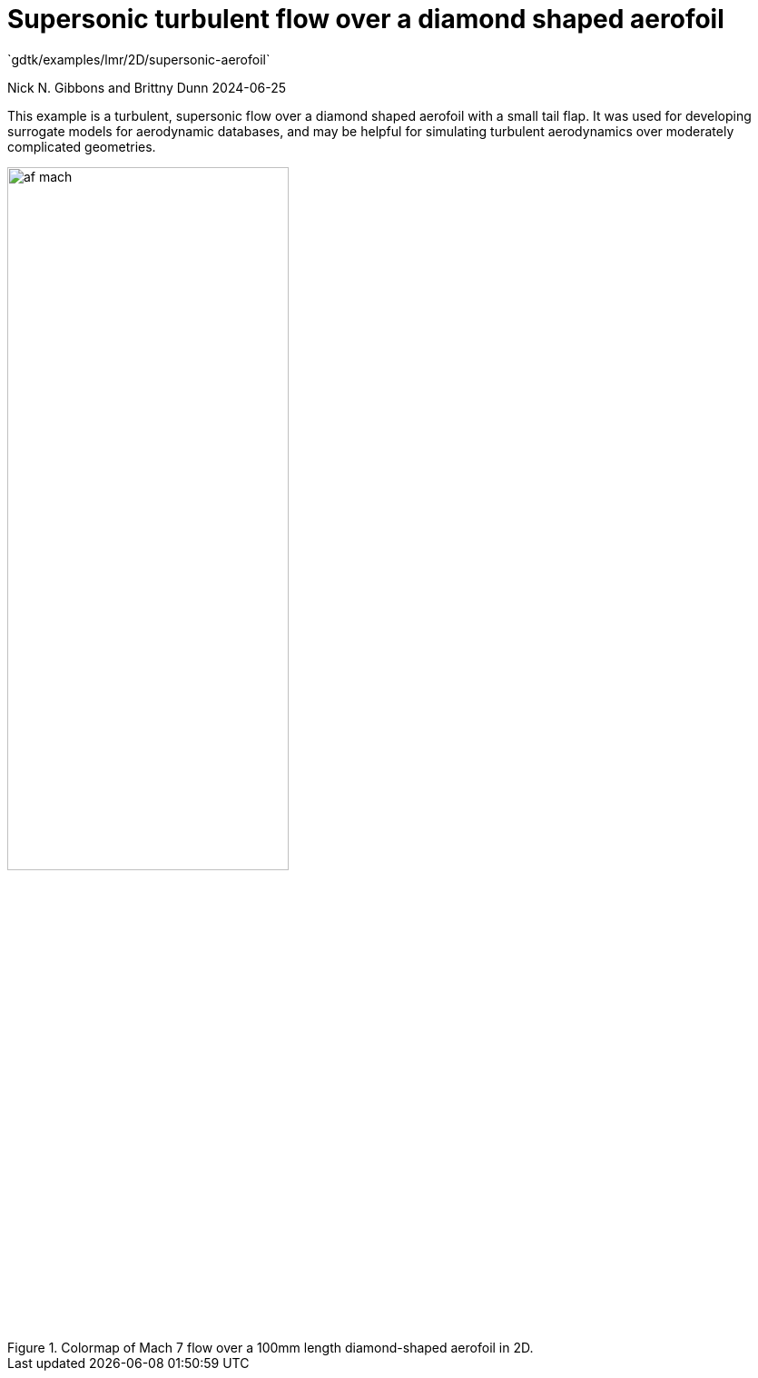 //tag::description[]
= Supersonic turbulent flow over a diamond shaped aerofoil
`gdtk/examples/lmr/2D/supersonic-aerofoil`

Nick N. Gibbons and Brittny Dunn
2024-06-25

This example is a turbulent, supersonic flow over a diamond shaped aerofoil
with a small tail flap. It was used for developing surrogate models 
for aerodynamic databases, and may be helpful for simulating turbulent
aerodynamics over moderately complicated geometries.

image::af_mach.svg[width=60%,align="center",opts=inline,title="Colormap of Mach 7 flow over a 100mm length diamond-shaped aerofoil in 2D."]

//end::description[]
